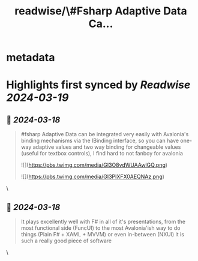 :PROPERTIES:
:title: readwise/\#Fsharp Adaptive Data Ca...
:END:


* metadata
:PROPERTIES:
:author: [[angel_d_munoz on Twitter]]
:full-title: "\#Fsharp Adaptive Data Ca..."
:category: [[tweets]]
:url: https://twitter.com/angel_d_munoz/status/1769299277560373638
:image-url: https://pbs.twimg.com/profile_images/1676787510473531393/QrspGu5J.jpg
:END:

* Highlights first synced by [[Readwise]] [[2024-03-19]]
** 📌 [[2024-03-18]]
#+BEGIN_QUOTE
#fsharp Adaptive Data can be integrated very easily with Avalonia's binding mechanisms via the IBinding interface, so you can have one-way adaptive values and two way binding for changeable values (useful for textbox controls), I find hard to not fanboy for avalonia 

![](https://pbs.twimg.com/media/GI3O8vdWUAAwlGQ.png) 

![](https://pbs.twimg.com/media/GI3PIXFX0AEQNAz.png) 
#+END_QUOTE\
** 📌 [[2024-03-18]]
#+BEGIN_QUOTE
It plays excellently well with F# in all of it's presentations, from the most functional side (FuncUI) to the most Avalonia'ish way to do things (Plain F# + XAML + MVVM) or even in-between (NXUI) it is such a really good piece of software 
#+END_QUOTE\